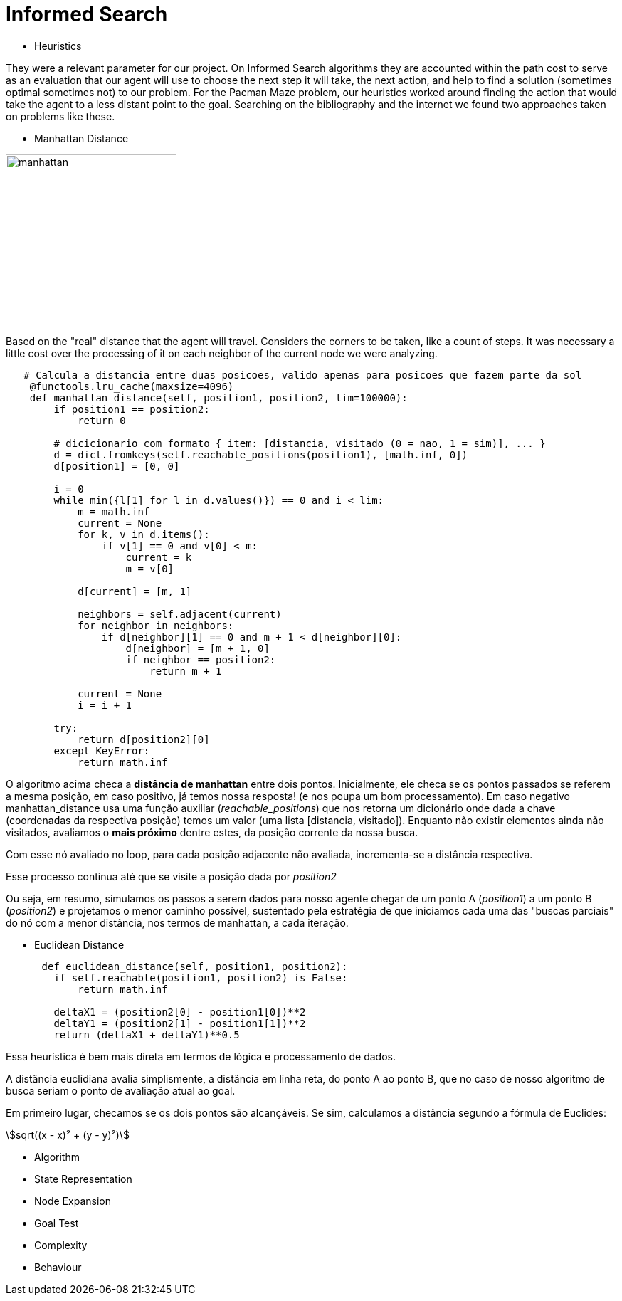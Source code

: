 [subs=+macros]
[source,asciidoc]
= Informed Search

* Heuristics

They were a relevant parameter for our project. On Informed Search algorithms they are accounted within the path cost to serve as an evaluation that our agent will use to choose the next step it will take, the next action, and help to find a solution (sometimes optimal sometimes not) to our problem.
For the Pacman Maze problem, our heuristics worked around finding the action that would take the agent to a less distant point to the goal.
Searching on the bibliography and the internet we found two approaches taken on problems like these.

** Manhattan Distance


image::ManhattanDistanceRepr.png[manhattan, 240, 240, align=center]

Based on the "real" distance that the agent will travel. Considers the corners to be taken, like a count of steps. 
It was necessary a little cost over the processing of it on each neighbor of the current node we were analyzing.

----
   # Calcula a distancia entre duas posicoes, valido apenas para posicoes que fazem parte da sol
    @functools.lru_cache(maxsize=4096)
    def manhattan_distance(self, position1, position2, lim=100000):
        if position1 == position2:
            return 0

        # dicicionario com formato { item: [distancia, visitado (0 = nao, 1 = sim)], ... }
        d = dict.fromkeys(self.reachable_positions(position1), [math.inf, 0])
        d[position1] = [0, 0]

        i = 0
        while min({l[1] for l in d.values()}) == 0 and i < lim:
            m = math.inf
            current = None
            for k, v in d.items():
                if v[1] == 0 and v[0] < m:
                    current = k
                    m = v[0]

            d[current] = [m, 1]

            neighbors = self.adjacent(current)
            for neighbor in neighbors:
                if d[neighbor][1] == 0 and m + 1 < d[neighbor][0]:
                    d[neighbor] = [m + 1, 0]
                    if neighbor == position2:
                        return m + 1

            current = None
            i = i + 1

        try:
            return d[position2][0]
        except KeyError:
            return math.inf
----



O algoritmo acima checa a *distância de manhattan* entre dois pontos.
Inicialmente, ele checa se os pontos passados se referem a mesma posição, em caso positivo, já temos nossa resposta! (e nos poupa um bom processamento). Em caso negativo manhattan_distance usa uma função auxiliar (_reachable_positions_) que nos retorna um dicionário onde dada a chave (coordenadas da respectiva posição) temos um valor (uma lista [distancia, visitado]).
Enquanto não existir elementos ainda não visitados, avaliamos o *mais próximo* dentre estes,  da posição corrente da nossa busca.

Com esse nó avaliado no loop, para cada posição adjacente não avaliada, incrementa-se a distância respectiva.

Esse processo continua até que se visite a posição dada por _position2_ 

Ou seja, em resumo, simulamos os passos a serem dados para nosso agente chegar de um ponto A (_position1_) a um ponto B (_position2_) e projetamos o menor caminho possível, sustentado pela estratégia de que iniciamos cada uma das "buscas parciais" do nó com a menor distância, nos termos de manhattan, a cada iteração.


** Euclidean Distance
    
----
      def euclidean_distance(self, position1, position2):
        if self.reachable(position1, position2) is False:
            return math.inf
        
        deltaX1 = (position2[0] - position1[0])**2
        deltaY1 = (position2[1] - position1[1])**2
        return (deltaX1 + deltaY1)**0.5
----

Essa heurística é bem mais direta em termos de lógica e processamento de dados. 

A distância euclidiana avalia simplismente, a distância em linha reta, do ponto A ao ponto B, que no caso de nosso algoritmo de busca seriam o ponto de avaliação atual ao goal.

Em primeiro lugar, checamos se os dois pontos são alcançáveis. Se sim, calculamos a distância segundo a fórmula de Euclides:


asciimath:[sqrt((x - x)² + (y - y)²)]



** Algorithm


** State Representation

** Node Expansion

** Goal Test

** Complexity

** Behaviour



    


        






